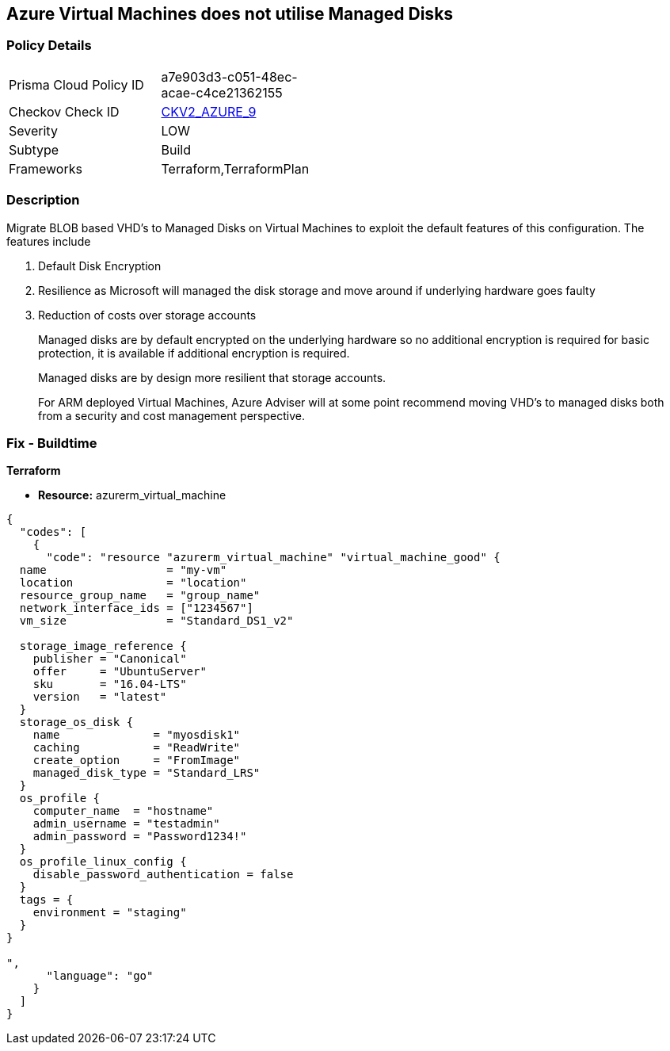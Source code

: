== Azure Virtual Machines does not utilise Managed Disks
// Azure Virtual Machines does not use Managed Disks


=== Policy Details 

[width=45%]
[cols="1,1"]
|=== 
|Prisma Cloud Policy ID 
| a7e903d3-c051-48ec-acae-c4ce21362155

|Checkov Check ID 
| https://github.com/bridgecrewio/checkov/blob/main/checkov/terraform/checks/graph_checks/azure/VirtualMachinesUtilizingManagedDisks.yaml[CKV2_AZURE_9]

|Severity
|LOW

|Subtype
|Build

|Frameworks
|Terraform,TerraformPlan

|=== 



=== Description 


Migrate BLOB based VHD's to Managed Disks on Virtual Machines to exploit the default features of this configuration.
The features include

. Default Disk Encryption

. Resilience as Microsoft will managed the disk storage and move around if underlying hardware goes faulty

. Reduction of costs over storage accounts
+
Managed disks are by default encrypted on the underlying hardware so no additional encryption is required for basic protection, it is available if additional encryption is required.
+
Managed disks are by design more resilient that storage accounts.
+
For ARM deployed Virtual Machines, Azure Adviser will at some point recommend moving VHD's to managed disks both from a security and cost management perspective.

=== Fix - Buildtime


*Terraform* 


* *Resource:* azurerm_virtual_machine


[source,go]
----
{
  "codes": [
    {
      "code": "resource "azurerm_virtual_machine" "virtual_machine_good" {
  name                  = "my-vm"
  location              = "location"
  resource_group_name   = "group_name"
  network_interface_ids = ["1234567"]
  vm_size               = "Standard_DS1_v2"

  storage_image_reference {
    publisher = "Canonical"
    offer     = "UbuntuServer"
    sku       = "16.04-LTS"
    version   = "latest"
  }
  storage_os_disk {
    name              = "myosdisk1"
    caching           = "ReadWrite"
    create_option     = "FromImage"
    managed_disk_type = "Standard_LRS"
  }
  os_profile {
    computer_name  = "hostname"
    admin_username = "testadmin"
    admin_password = "Password1234!"
  }
  os_profile_linux_config {
    disable_password_authentication = false
  }
  tags = {
    environment = "staging"
  }
}

",
      "language": "go"
    }
  ]
}
----
